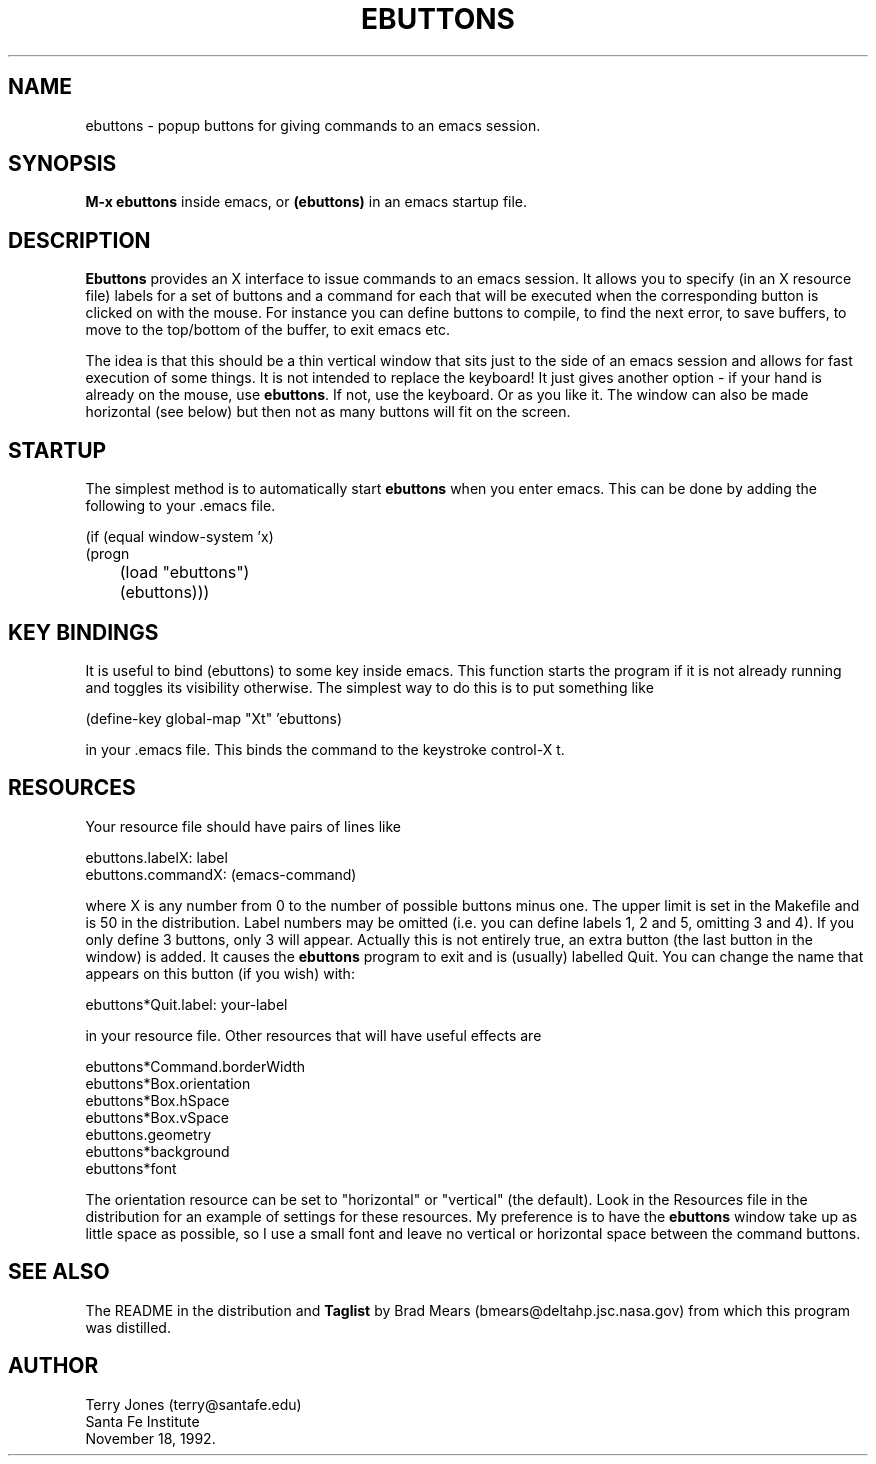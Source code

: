 .TH EBUTTONS 1 "18 November 1992"
.SH NAME
ebuttons \- popup buttons for giving commands to an emacs session.
.SH SYNOPSIS
.B M-x ebuttons
inside emacs, or
.B (ebuttons) 
in an emacs startup file.
.SH DESCRIPTION
.B Ebuttons
provides an X interface to issue commands to an emacs
session.  It allows you to specify (in an X resource file) labels for
a set of buttons and a command for each that will be executed when the
corresponding button is clicked on with the mouse. For instance you
can define buttons to compile, to find the next error, to save
buffers, to move to the top/bottom of the buffer, to exit emacs etc.

The idea is that this should be a thin vertical window that sits just
to the side of an emacs session and allows for fast execution of some
things. It is not intended to replace the keyboard! It just gives
another option - if your hand is already on the mouse, use 
.BR ebuttons .
If not, use the keyboard. Or as you like it. The window can also be
made horizontal (see below) but then not as many buttons will fit on
the screen.
.SH STARTUP
The simplest method is to automatically start 
.B ebuttons
when you enter emacs. This can be done by adding the following to your .emacs file.
.sp
    (if (equal window-system 'x)
.br
        (progn
.br
	      (load "ebuttons")
.br
	      (ebuttons)))
.SH "KEY BINDINGS"
It is useful to bind (ebuttons) to some key inside emacs. This function 
starts the program if it is not already running 
and toggles its visibility otherwise. The simplest way to do this is
to put something like
.sp
    (define-key global-map "\^Xt" 'ebuttons)
.sp
in your .emacs file. This binds the command to the keystroke control-X t.
.SH RESOURCES
Your resource file should have pairs of lines like
.sp
    ebuttons.labelX:         label
.br
    ebuttons.commandX:       (emacs-command)
.sp
where X is any number from 0 to the number of possible buttons minus
one. The upper limit is set in the Makefile and is 50 in the
distribution. Label numbers may be omitted (i.e. you can define labels
1, 2 and 5, omitting 3 and 4). If you only define 3 buttons, only 3
will appear. Actually this is not entirely true, an extra button (the
last button in the window) is added. It causes the 
.B ebuttons 
program to
exit and is (usually) labelled Quit.  You can change the name that
appears on this button (if you wish) with:
.sp
    ebuttons*Quit.label: your-label
.sp
in your resource file. Other resources that will have useful effects
are
.sp
    ebuttons*Command.borderWidth
    ebuttons*Box.orientation
    ebuttons*Box.hSpace
    ebuttons*Box.vSpace
    ebuttons.geometry
    ebuttons*background
    ebuttons*font
.sp
The orientation resource can be set to "horizontal" or "vertical" (the default).
Look in the Resources file in the distribution for an example of settings for these
resources. My preference is to have the 
.B ebuttons 
window take up as little space as
possible, so I use a small font and leave no vertical or horizontal
space between the command buttons.
.SH "SEE ALSO"
The README in the distribution and
.B Taglist 
by Brad Mears (bmears@deltahp.jsc.nasa.gov) from which this program
was distilled.
.SH AUTHOR
Terry Jones (terry@santafe.edu)
.br
Santa Fe Institute
.br
November 18, 1992.
